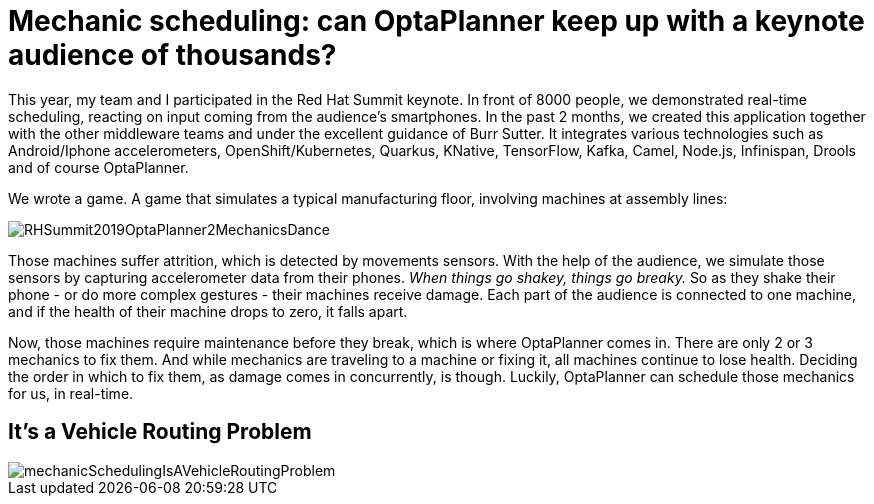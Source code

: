= Mechanic scheduling: can OptaPlanner keep up with a keynote audience of thousands?
:page-interpolate: true
:awestruct-author: ge0ffrey
:awestruct-layout: blogPostBase
:awestruct-tags: [vehicle routing, maintenance scheduling, integration, production, benchmark]
:awestruct-share_image_filename: RHSummit2019OptaPlanner2MechanicsDance.png

This year, my team and I participated in the Red Hat Summit keynote.
In front of 8000 people, we demonstrated real-time scheduling,
reacting on input coming from the audience's smartphones.
In the past 2 months, we created this application together with the other middleware teams
and under the excellent guidance of Burr Sutter.
It integrates various technologies
such as Android/Iphone accelerometers, OpenShift/Kubernetes, Quarkus,
KNative, TensorFlow, Kafka, Camel, Node.js, Infinispan, Drools and of course OptaPlanner.

We wrote a game. A game that simulates a typical manufacturing floor,
involving machines at assembly lines:

image::RHSummit2019OptaPlanner2MechanicsDance.gif[]

Those machines suffer attrition, which is detected by movements sensors.
With the help of the audience, we simulate those sensors by capturing accelerometer data from their phones.
_When things go shakey, things go breaky._
So as they shake their phone - or do more complex gestures - their machines receive damage.
Each part of the audience is connected to one machine,
and if the health of their machine drops to zero, it falls apart.

Now, those machines require maintenance before they break, which is where OptaPlanner comes in.
There are only 2 or 3 mechanics to fix them.
And while mechanics are traveling to a machine or fixing it, all machines continue to lose health.
Deciding the order in which to fix them, as damage comes in concurrently, is though.
Luckily, OptaPlanner can schedule those mechanics for us, in real-time.

// TODO Link to Musa's and Radovan's blogs

== It's a Vehicle Routing Problem



image::mechanicSchedulingIsAVehicleRoutingProblem.png[]

